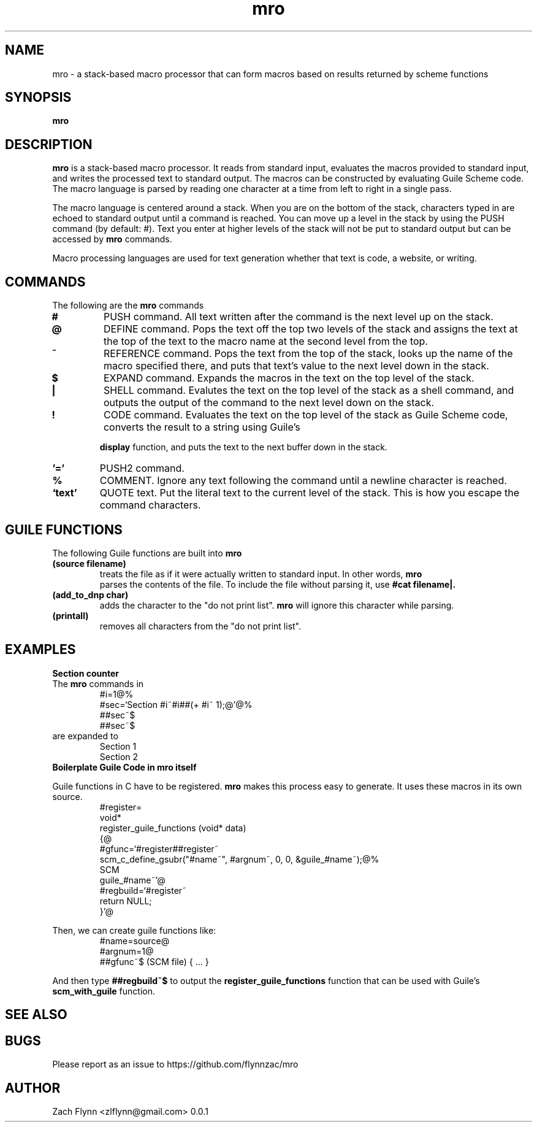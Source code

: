 .TH mro 1 2019-03-03 
.SH NAME
mro \- a stack-based macro processor that can form macros based on results returned by scheme functions
.SH SYNOPSIS 
.B mro

.SH DESCRIPTION 
.B mro
is a stack-based macro processor.  It reads from standard input, evaluates the macros provided to standard input, and writes the processed text to standard output.  The macros can be constructed by evaluating Guile Scheme code.  The macro language is parsed by reading one character at a time from left to right in a single pass.

.LP
The macro language is centered around a stack.  When you are on the bottom of the stack, characters typed in are echoed to standard output until a command is reached.  You can move up a level in the stack by using the PUSH command (by default: #).  Text you enter at higher levels of the stack will not be put to standard output but can be accessed by 
.B mro
commands.

.LP
Macro processing languages are used for text generation whether that text is code, a website, or writing.

.SH COMMANDS

The following are the 
.B mro
commands
.TP
.BR #
PUSH command.  All text written after the command is the next level up on the stack.
.TP
.BR @
DEFINE command.  Pops the text off the top two levels of the stack and assigns the text at the top of the text to the macro name at the second level from the top.
.TP
.BR ~
REFERENCE command.  Pops the text from the top of the stack, looks up the name of the macro specified there, and puts that text's value to the next level down in the stack.
.TP
.BR $
EXPAND command.  Expands the macros in the text on the top level of the stack.
.TP
.BR |
SHELL command.  Evalutes the text on the top level of the stack as a shell command, and outputs the output of the command to the next level down on the stack.
.TP
.BR !
CODE command.  Evaluates the text on the top level of the stack as Guile Scheme code, converts the result to a string using Guile's

.B display
function, and puts the text to the next buffer down in the stack.
.TP
.BR '='
PUSH2 command. 
.TP
.BR %
COMMENT.  Ignore any text following the command until a newline character is reached.
.TP
.BR `text'
QUOTE text.  Put the literal text to the current level of the stack.  This is how you escape the command characters.

.SH "GUILE FUNCTIONS"
.LP
The following Guile functions are built into 
.B mro
.

.TP
.BR "(source filename)"
treats the file as if it were actually written to standard input.  In other words, 
.B mro
 parses the contents of the file.  To include the file without parsing it, use
.B "#cat filename|."
.TP
.BR "(add_to_dnp char)"
adds the character to the "do not print list". 
.B mro
will ignore this character while parsing.
.TP
.BR "(printall)"
removes all characters from the "do not print list".
.SH EXAMPLES
.LP
.BR "Section counter"
.br
The 
.B mro
commands in
.RS
#i=1@%
.br
#sec=`Section #i~#i##(+ #i~ 1);@'@%
.br
##sec~$
.br
##sec~$
.RE
are expanded to
.RS
Section 1
.br
Section 2
.RE
.BR "Boilerplate Guile Code in mro itself"

Guile functions in C have to be registered. 
.B mro
makes this process easy to generate.  It uses these macros in its own source.
.RS
  #register=
.br
  void*
.br
  register_guile_functions (void* data)
.br  
  {@
.br  
  #gfunc=`#register##register~
.br  
  scm_c_define_gsubr("#name~", #argnum~, 0, 0, &guile_#name~);@%
.br
  SCM
.br
  guile_#name~'@
.br  
  #regbuild=`#register~
.br  
.br
  return NULL;
.br  
  }'@
.RE

Then, we can create guile functions like:
.RS
    #name=source@
.br
    #argnum=1@
.br    
    ##gfunc~$ (SCM file) { ... }
.RE

And then type
.B "##regbuild~$"
to output the
.B register_guile_functions
function that can be used with Guile's
.B scm_with_guile
function.
.SH "SEE ALSO"
.SH BUGS
.TP
Please report as an issue to https://github.com/flynnzac/mro
.SH AUTHOR
Zach Flynn <zlflynn@gmail.com>
0.0.1
